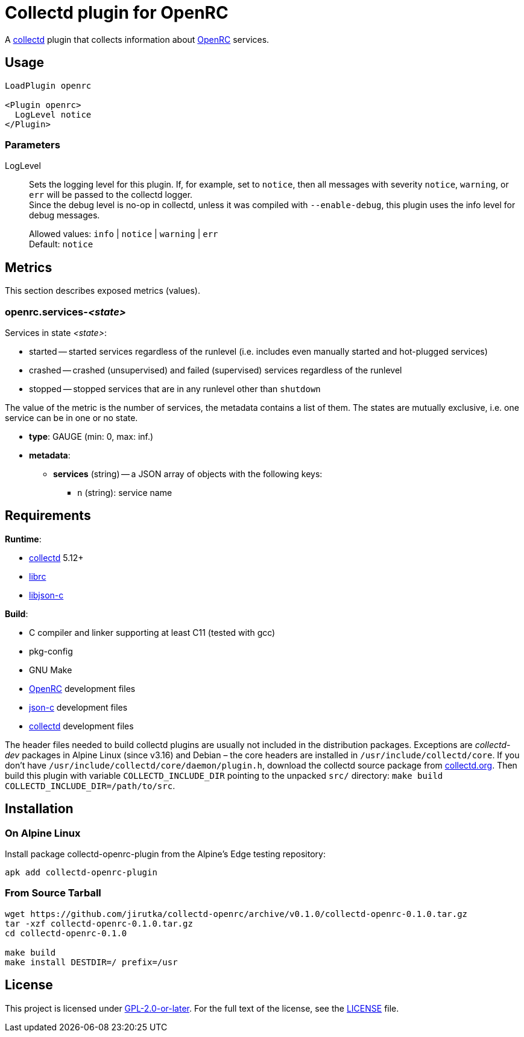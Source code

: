 = Collectd plugin for OpenRC
:proj-name: collectd-openrc
:version: 0.1.0
:gh-name: jirutka/{proj-name}
:collectd-url: https://collectd.org
:json-c-url: https://github.com/json-c/json-c
:openrc-url: https://github.com/OpenRC/openrc

A {collectd-url}[collectd] plugin that collects information about {openrc-url}[OpenRC] services.


== Usage

[source]
----
LoadPlugin openrc

<Plugin openrc>
  LogLevel notice
</Plugin>
----

=== Parameters

LogLevel::
Sets the logging level for this plugin.
If, for example, set to `notice`, then all messages with severity `notice`, `warning`, or `err` will be passed to the collectd logger. +
Since the debug level is no-op in collectd, unless it was compiled with `--enable-debug`, this plugin uses the info level for debug messages.
+
Allowed values: `info` | `notice` | `warning` | `err` +
Default: `notice`


== Metrics

This section describes exposed metrics (values).


=== openrc.services-__<state>__

Services in state _<state>_:

* started -- started services regardless of the runlevel (i.e. includes even manually started and hot-plugged services)
* crashed -- crashed (unsupervised) and failed (supervised) services regardless of the runlevel
* stopped -- stopped services that are in any runlevel other than `shutdown`

The value of the metric is the number of services, the metadata contains a list of them.
The states are mutually exclusive, i.e. one service can be in one or no state.

* *type*: GAUGE (min: 0, max: inf.)
* *metadata*:
** *services* (string) -- a JSON array of objects with the following keys:
*** `n` (string): service name


== Requirements

.*Runtime*:
* {collectd-url}[collectd] 5.12+
* {openrc-url}[librc]
* {json-c-url}[libjson-c]

.*Build*:
* C compiler and linker supporting at least C11 (tested with gcc)
* pkg-config
* GNU Make
* {openrc-url}[OpenRC] development files
* {json-c-url}[json-c] development files
* {collectd-url}[collectd] development files

The header files needed to build collectd plugins are usually not included in the distribution packages.
Exceptions are _collectd-dev_ packages in Alpine Linux (since v3.16) and Debian – the core headers are installed in `/usr/include/collectd/core`.
If you don’t have `/usr/include/collectd/core/daemon/plugin.h`, download the collectd source package from https://collectd.org/download.shtml#source[collectd.org].
Then build this plugin with variable `COLLECTD_INCLUDE_DIR` pointing to the unpacked `src/` directory: `make build COLLECTD_INCLUDE_DIR=/path/to/src`.


== Installation

=== On Alpine Linux

Install package collectd-openrc-plugin from the Alpine’s Edge testing repository:

[source, sh]
apk add collectd-openrc-plugin


=== From Source Tarball

[source, sh, subs="+attributes"]
----
wget https://github.com/{gh-name}/archive/v{version}/{proj-name}-{version}.tar.gz
tar -xzf {proj-name}-{version}.tar.gz
cd {proj-name}-{version}

make build
make install DESTDIR=/ prefix=/usr
----


== License

This project is licensed under https://opensource.org/licenses/GPL-2.0[GPL-2.0-or-later].
For the full text of the license, see the link:LICENSE[LICENSE] file.
